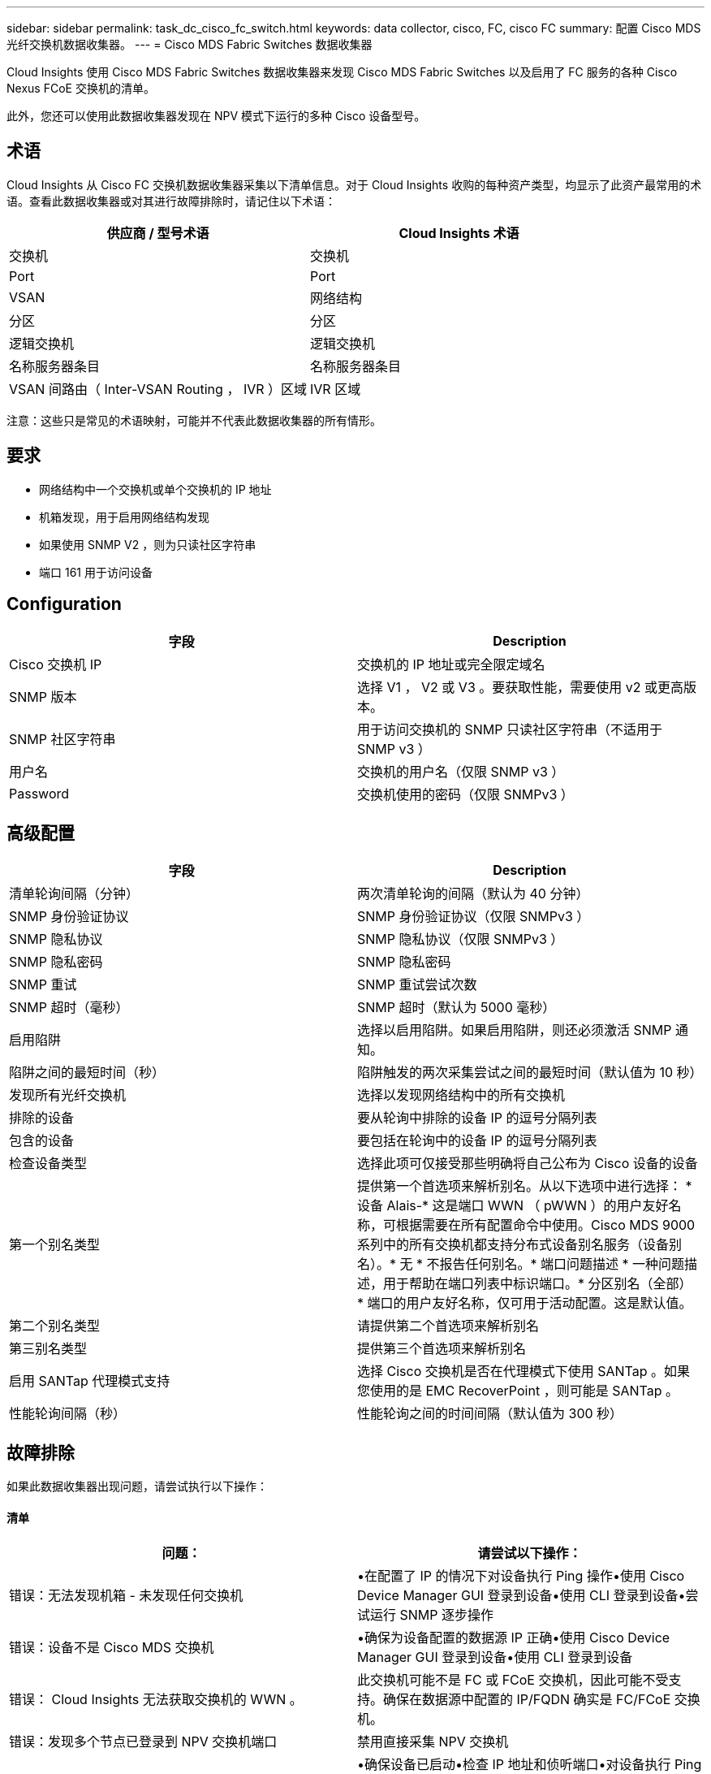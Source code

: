 ---
sidebar: sidebar 
permalink: task_dc_cisco_fc_switch.html 
keywords: data collector, cisco, FC, cisco FC 
summary: 配置 Cisco MDS 光纤交换机数据收集器。 
---
= Cisco MDS Fabric Switches 数据收集器


[role="lead"]
Cloud Insights 使用 Cisco MDS Fabric Switches 数据收集器来发现 Cisco MDS Fabric Switches 以及启用了 FC 服务的各种 Cisco Nexus FCoE 交换机的清单。

此外，您还可以使用此数据收集器发现在 NPV 模式下运行的多种 Cisco 设备型号。



== 术语

Cloud Insights 从 Cisco FC 交换机数据收集器采集以下清单信息。对于 Cloud Insights 收购的每种资产类型，均显示了此资产最常用的术语。查看此数据收集器或对其进行故障排除时，请记住以下术语：

[cols="2*"]
|===
| 供应商 / 型号术语 | Cloud Insights 术语 


| 交换机 | 交换机 


| Port | Port 


| VSAN | 网络结构 


| 分区 | 分区 


| 逻辑交换机 | 逻辑交换机 


| 名称服务器条目 | 名称服务器条目 


| VSAN 间路由（ Inter-VSAN Routing ， IVR ）区域 | IVR 区域 
|===
注意：这些只是常见的术语映射，可能并不代表此数据收集器的所有情形。



== 要求

* 网络结构中一个交换机或单个交换机的 IP 地址
* 机箱发现，用于启用网络结构发现
* 如果使用 SNMP V2 ，则为只读社区字符串
* 端口 161 用于访问设备




== Configuration

[cols="2*"]
|===
| 字段 | Description 


| Cisco 交换机 IP | 交换机的 IP 地址或完全限定域名 


| SNMP 版本 | 选择 V1 ， V2 或 V3 。要获取性能，需要使用 v2 或更高版本。 


| SNMP 社区字符串 | 用于访问交换机的 SNMP 只读社区字符串（不适用于 SNMP v3 ） 


| 用户名 | 交换机的用户名（仅限 SNMP v3 ） 


| Password | 交换机使用的密码（仅限 SNMPv3 ） 
|===


== 高级配置

[cols="2*"]
|===
| 字段 | Description 


| 清单轮询间隔（分钟） | 两次清单轮询的间隔（默认为 40 分钟） 


| SNMP 身份验证协议 | SNMP 身份验证协议（仅限 SNMPv3 ） 


| SNMP 隐私协议 | SNMP 隐私协议（仅限 SNMPv3 ） 


| SNMP 隐私密码 | SNMP 隐私密码 


| SNMP 重试 | SNMP 重试尝试次数 


| SNMP 超时（毫秒） | SNMP 超时（默认为 5000 毫秒） 


| 启用陷阱 | 选择以启用陷阱。如果启用陷阱，则还必须激活 SNMP 通知。 


| 陷阱之间的最短时间（秒） | 陷阱触发的两次采集尝试之间的最短时间（默认值为 10 秒） 


| 发现所有光纤交换机 | 选择以发现网络结构中的所有交换机 


| 排除的设备 | 要从轮询中排除的设备 IP 的逗号分隔列表 


| 包含的设备 | 要包括在轮询中的设备 IP 的逗号分隔列表 


| 检查设备类型 | 选择此项可仅接受那些明确将自己公布为 Cisco 设备的设备 


| 第一个别名类型 | 提供第一个首选项来解析别名。从以下选项中进行选择： * 设备 Alais-* 这是端口 WWN （ pWWN ）的用户友好名称，可根据需要在所有配置命令中使用。Cisco MDS 9000 系列中的所有交换机都支持分布式设备别名服务（设备别名）。* 无 * 不报告任何别名。* 端口问题描述 * 一种问题描述，用于帮助在端口列表中标识端口。* 分区别名（全部） * 端口的用户友好名称，仅可用于活动配置。这是默认值。 


| 第二个别名类型 | 请提供第二个首选项来解析别名 


| 第三别名类型 | 提供第三个首选项来解析别名 


| 启用 SANTap 代理模式支持 | 选择 Cisco 交换机是否在代理模式下使用 SANTap 。如果您使用的是 EMC RecoverPoint ，则可能是 SANTap 。 


| 性能轮询间隔（秒） | 性能轮询之间的时间间隔（默认值为 300 秒） 
|===


== 故障排除

如果此数据收集器出现问题，请尝试执行以下操作：



==== 清单

[cols="2*"]
|===
| 问题： | 请尝试以下操作： 


| 错误：无法发现机箱 - 未发现任何交换机 | •在配置了 IP 的情况下对设备执行 Ping 操作•使用 Cisco Device Manager GUI 登录到设备•使用 CLI 登录到设备•尝试运行 SNMP 逐步操作 


| 错误：设备不是 Cisco MDS 交换机 | •确保为设备配置的数据源 IP 正确•使用 Cisco Device Manager GUI 登录到设备•使用 CLI 登录到设备 


| 错误： Cloud Insights 无法获取交换机的 WWN 。 | 此交换机可能不是 FC 或 FCoE 交换机，因此可能不受支持。确保在数据源中配置的 IP/FQDN 确实是 FC/FCoE 交换机。 


| 错误：发现多个节点已登录到 NPV 交换机端口 | 禁用直接采集 NPV 交换机 


| 错误：无法连接到交换机 | •确保设备已启动•检查 IP 地址和侦听端口•对设备执行 Ping 操作•使用 Cisco Device Manager GUI 登录到设备•使用 CLI 登录到设备•运行 SNMP 
|===


==== 性能

[cols="2*"]
|===
| 问题： | 请尝试以下操作： 


| 错误： SNMP v1 不支持性能采集 | •编辑数据源并禁用交换机性能•修改数据源和交换机配置以使用 SNMP v2 或更高版本 
|===
可以从找到追加信息 link:concept_requesting_support.html["支持"] 页面或中的 link:https://docs.netapp.com/us-en/cloudinsights/CloudInsightsDataCollectorSupportMatrix.pdf["数据收集器支持列表"]。
